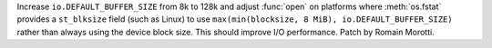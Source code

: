 Increase ``io.DEFAULT_BUFFER_SIZE`` from 8k to 128k and adjust :func:`open` on
platforms where :meth:`os.fstat` provides a ``st_blksize`` field (such as Linux)
to use ``max(min(blocksize, 8 MiB), io.DEFAULT_BUFFER_SIZE)`` rather
than always using the device block size. This should improve I/O performance.
Patch by Romain Morotti.
